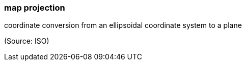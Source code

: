 === map projection

coordinate conversion from an ellipsoidal coordinate system to a plane

(Source: ISO)

